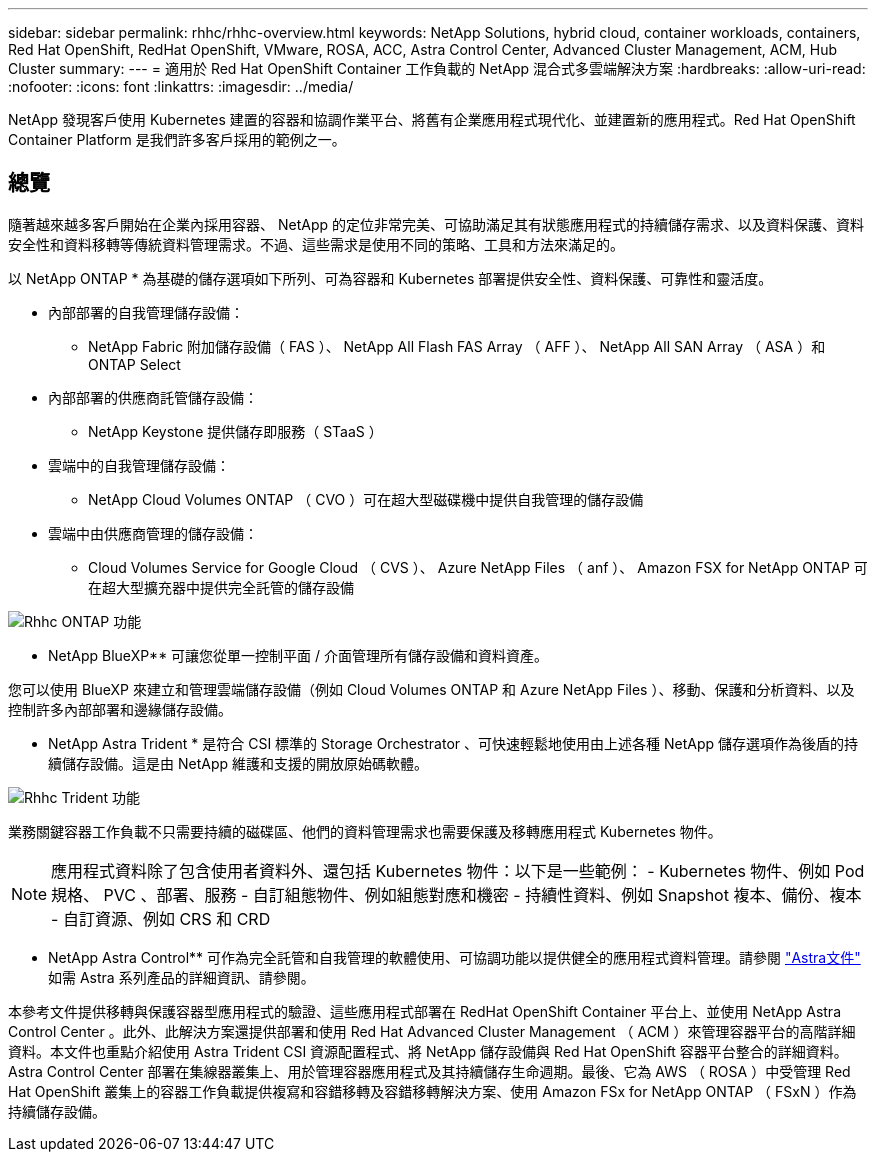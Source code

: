 ---
sidebar: sidebar 
permalink: rhhc/rhhc-overview.html 
keywords: NetApp Solutions, hybrid cloud, container workloads, containers, Red Hat OpenShift, RedHat OpenShift, VMware, ROSA, ACC, Astra Control Center, Advanced Cluster Management, ACM, Hub Cluster 
summary:  
---
= 適用於 Red Hat OpenShift Container 工作負載的 NetApp 混合式多雲端解決方案
:hardbreaks:
:allow-uri-read: 
:nofooter: 
:icons: font
:linkattrs: 
:imagesdir: ../media/


[role="lead"]
NetApp 發現客戶使用 Kubernetes 建置的容器和協調作業平台、將舊有企業應用程式現代化、並建置新的應用程式。Red Hat OpenShift Container Platform 是我們許多客戶採用的範例之一。



== 總覽

隨著越來越多客戶開始在企業內採用容器、 NetApp 的定位非常完美、可協助滿足其有狀態應用程式的持續儲存需求、以及資料保護、資料安全性和資料移轉等傳統資料管理需求。不過、這些需求是使用不同的策略、工具和方法來滿足的。

以 NetApp ONTAP * 為基礎的儲存選項如下所列、可為容器和 Kubernetes 部署提供安全性、資料保護、可靠性和靈活度。

* 內部部署的自我管理儲存設備：
+
** NetApp Fabric 附加儲存設備（ FAS ）、 NetApp All Flash FAS Array （ AFF ）、 NetApp All SAN Array （ ASA ）和 ONTAP Select


* 內部部署的供應商託管儲存設備：
+
** NetApp Keystone 提供儲存即服務（ STaaS ）


* 雲端中的自我管理儲存設備：
+
** NetApp Cloud Volumes ONTAP （ CVO ）可在超大型磁碟機中提供自我管理的儲存設備


* 雲端中由供應商管理的儲存設備：
+
** Cloud Volumes Service for Google Cloud （ CVS ）、 Azure NetApp Files （ anf ）、 Amazon FSX for NetApp ONTAP 可在超大型擴充器中提供完全託管的儲存設備




image::rhhc-ontap-features.png[Rhhc ONTAP 功能]

** NetApp BlueXP** 可讓您從單一控制平面 / 介面管理所有儲存設備和資料資產。

您可以使用 BlueXP 來建立和管理雲端儲存設備（例如 Cloud Volumes ONTAP 和 Azure NetApp Files ）、移動、保護和分析資料、以及控制許多內部部署和邊緣儲存設備。

** NetApp Astra Trident * 是符合 CSI 標準的 Storage Orchestrator 、可快速輕鬆地使用由上述各種 NetApp 儲存選項作為後盾的持續儲存設備。這是由 NetApp 維護和支援的開放原始碼軟體。

image::rhhc-trident-features.png[Rhhc Trident 功能]

業務關鍵容器工作負載不只需要持續的磁碟區、他們的資料管理需求也需要保護及移轉應用程式 Kubernetes 物件。


NOTE: 應用程式資料除了包含使用者資料外、還包括 Kubernetes 物件：以下是一些範例： - Kubernetes 物件、例如 Pod 規格、 PVC 、部署、服務 - 自訂組態物件、例如組態對應和機密 - 持續性資料、例如 Snapshot 複本、備份、複本 - 自訂資源、例如 CRS 和 CRD

** NetApp Astra Control** 可作為完全託管和自我管理的軟體使用、可協調功能以提供健全的應用程式資料管理。請參閱 link:https://docs.netapp.com/us-en/astra-family/["Astra文件"] 如需 Astra 系列產品的詳細資訊、請參閱。

本參考文件提供移轉與保護容器型應用程式的驗證、這些應用程式部署在 RedHat OpenShift Container 平台上、並使用 NetApp Astra Control Center 。此外、此解決方案還提供部署和使用 Red Hat Advanced Cluster Management （ ACM ）來管理容器平台的高階詳細資料。本文件也重點介紹使用 Astra Trident CSI 資源配置程式、將 NetApp 儲存設備與 Red Hat OpenShift 容器平台整合的詳細資料。Astra Control Center 部署在集線器叢集上、用於管理容器應用程式及其持續儲存生命週期。最後、它為 AWS （ ROSA ）中受管理 Red Hat OpenShift 叢集上的容器工作負載提供複寫和容錯移轉及容錯移轉解決方案、使用 Amazon FSx for NetApp ONTAP （ FSxN ）作為持續儲存設備。
